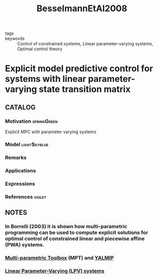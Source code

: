 :PROPERTIES:
:ID:       9b19e155-4fb0-4571-8da7-3589d8b528dd
:ROAM_REFS: cite:BesselmannEtAl2008
:END:
#+TITLE: BesselmannEtAl2008
#+filetags: skimmed article

- tags ::
- keywords :: Control of constrained systems, Linear parameter-varying systems, Optimal control theory


* Explicit model predictive control for systems with linear parameter-varying state transition matrix
  :PROPERTIES:
  :Custom_ID: BesselmannEtAl2008
  :URL: https://www.sciencedirect.com/science/article/pii/S1474667016410967
  :AUTHOR: Besselmann, T., Löfberg, J., & Morari, M.
  :NOTER_DOCUMENT: ~/docsThese/bibliography/BesselmannEtAl2008.pdf
  :NOTER_PAGE:
  :END:

** CATALOG

*** Motivation :springGreen:
Explicit MPC with parameter varying systems
*** Model :lightSkyblue:
*** Remarks
*** Applications
*** Expressions
*** References :violet:

** NOTES

*** In Borrelli (2003) it is shown how multi-parametric programming can be used to compute explicit solutions for optimal control of constrained linear and piecewise affine (PWA) systems.
:PROPERTIES:
:NOTER_PAGE: [[pdf:~/docsThese/bibliography/BesselmannEtAl2008.pdf::1++6.93;;annot-1-0]]
:ID:       ~/docsThese/bibliography/BesselmannEtAl2008.pdf-annot-1-0
:END:

*** [[id:d40d8061-dadd-4b9f-b75e-cef1b5f0e2de][Multi-parametric Toolbox]] (MPT) and [[id:2eaf4e69-368d-4b25-9849-99ed75a11452][YALMIP]]
:PROPERTIES:
:NOTER_PAGE: [[pdf:~/docsThese/bibliography/BesselmannEtAl2008.pdf::5++5.42;;annot-5-0]]
:ID:       ~/docsThese/bibliography/BesselmannEtAl2008.pdf-annot-5-0
:END:


*** [[id:d76f22d3-4246-4b50-b37f-233ee76c25d6][Linear Parameter-Varying (LPV) systems]]
:PROPERTIES:
:NOTER_PAGE: [[pdf:~/docsThese/bibliography/BesselmannEtAl2008.pdf::1++5.73;;annot-1-1]]
:ID:       ~/docsThese/bibliography/BesselmannEtAl2008.pdf-annot-1-1
:END:
